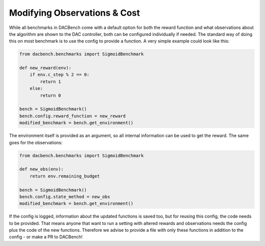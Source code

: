 =============================
Modifying Observations & Cost
=============================

.. role:: python(code)
    :language: python

While all benchmarks in DACBench come with a default option for both the reward function and what observations about the algorithm are shown to the DAC controller,
both can be configured individually if needed.
The standard way of doing this on most benchmark is to use the config to provide a function. A very simple example could look like this:

.. code-block:: python

    from dacbench.benchmarks import SigmoidBenchmark

    def new_reward(env):
        if env.c_step % 2 == 0:
            return 1
        else:
            return 0

    bench = SigmoidBenchmark()
    bench.config.reward_function = new_reward
    modified_benchmark = bench.get_environment()

The environment itself is provided as an argument, so all internal information can be used to get the reward.
The same goes for the observations:

.. code-block:: python

    from dacbench.benchmarks import SigmoidBenchmark

    def new_obs(env):
        return env.remaining_budget

    bench = SigmoidBenchmark()
    bench.config.state_method = new_obs
    modified_benchmark = bench.get_environment()

If the config is logged, information about the updated functions is saved too, but for reusing this config, the code needs to be provided.
That means anyone that want to run a setting with altered rewards and observations needs the config plus the code of the new functions.
Therefore we advise to provide a file with only these functions in addition to the config - or make a PR to DACBench!